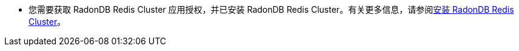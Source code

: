 // :ks_include_id: 210842f52c304d298399d27d9035e49c
* 您需要获取 RadonDB Redis Cluster 应用授权，并已安装 RadonDB Redis Cluster。有关更多信息，请参阅xref:19-radondb/05-radondb-redis-cluster/02-install-radondb-redis-cluster.adoc[安装 RadonDB Redis Cluster]。
